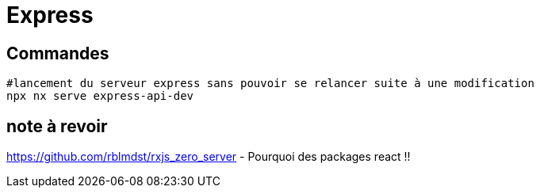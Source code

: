 # Express

## Commandes

```shell
#lancement du serveur express sans pouvoir se relancer suite à une modification
npx nx serve express-api-dev
```

## note à revoir

https://github.com/rblmdst/rxjs_zero_server
- Pourquoi des packages react !!

